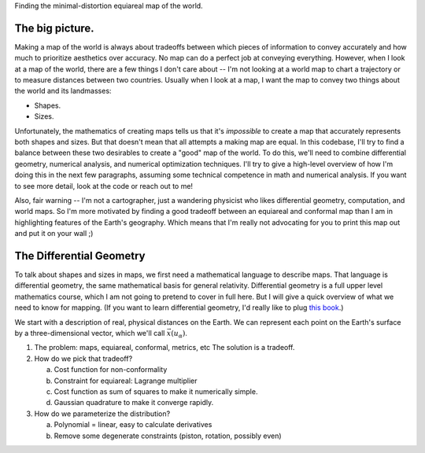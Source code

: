Finding the minimal-distortion equiareal map of the world.

The big picture.
================

Making a map of the world is always about tradeoffs between which pieces of information to convey accurately and how much to prioritize aesthetics over accuracy. No map can do a perfect job at conveying everything. However, when I look at a map of the world, there are a few things I don't care about -- I'm not looking at a world map to chart a trajectory or to measure distances between two countries. Usually when I look at a map, I want the map to convey two things about the world and its landmasses:

*  Shapes.
*  Sizes.

Unfortunately, the mathematics of creating maps tells us that it's *impossible* to create a map that accurately represents both shapes and sizes. But that doesn't mean that all attempts a making map are equal. In this codebase, I'll try to find a balance between these two desirables to create a "good" map of the world. To do this, we'll need to combine differential geometry, numerical analysis, and numerical optimization techniques. I'll try to give a high-level overview of how I'm doing this in the next few paragraphs, assuming some technical competence in math and numerical analysis. If you want to see more detail, look at the code or reach out to me!

Also, fair warning -- I'm not a cartographer, just a wandering physicist who likes differential geometry, computation, and world maps. So I'm more motivated by finding a good tradeoff between an equiareal and conformal map than I am in highlighting features of the Earth's geography. Which means that I'm really not advocating for you to print this map out and put it on your wall ;)


The Differential Geometry
==========================

To talk about shapes and sizes in maps, we first need a mathematical language to describe maps. That language is differential geometry, the same mathematical basis for general relativity. Differential geometry is a full upper level mathematics course, which I am not going to pretend to cover in full here. But I will give a quick overview of what we need to know for mapping. (If you want to learn differential geometry, I'd really like to plug `this book <https://www.amazon.com/Differential-Geometry-Dover-Books-Mathematics/dp/0486667219/>`_.)


We start with a description of real, physical distances on the Earth. We can represent each point on the Earth's surface by a three-dimensional vector, which we'll call :math:`\vec{x}(u_\alpha)`.


1.  The problem: maps, equiareal, conformal, metrics, etc
    The solution is a tradeoff.

2.  How do we pick that tradeoff?

    a.  Cost function for non-conformality
    b.  Constraint for equiareal: Lagrange multiplier
    c.  Cost function as sum of squares to make it numerically simple.
    d.  Gaussian quadrature to make it converge rapidly.

3.  How do we parameterize the distribution?

    a.  Polynomial = linear, easy to calculate derivatives
    b.  Remove some degenerate constraints (piston, rotation, possibly even)

